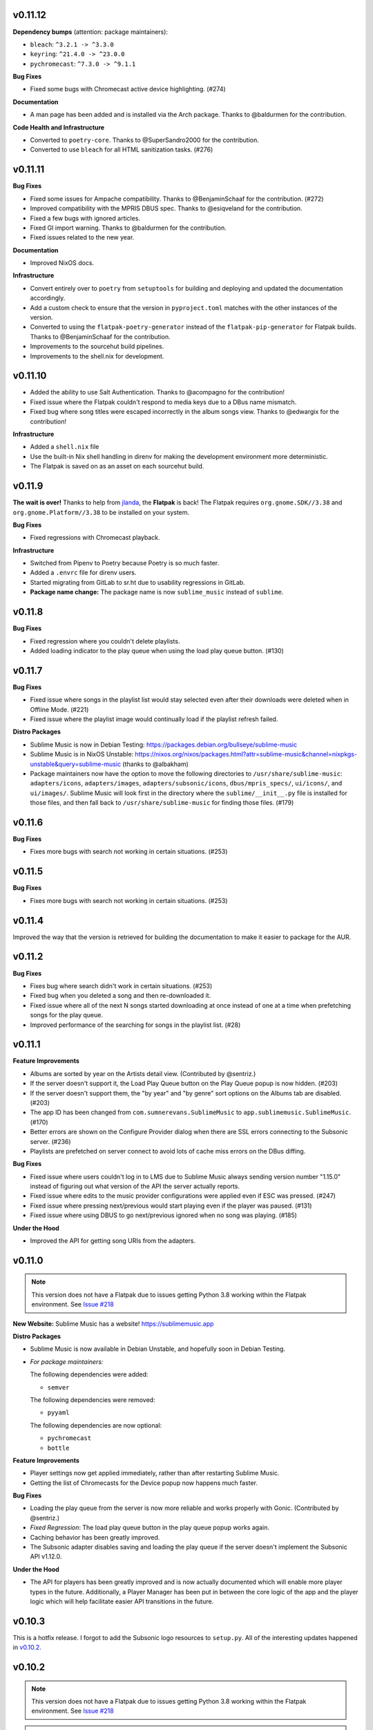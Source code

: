 v0.11.12
========

**Dependency bumps** (attention: package maintainers):

* ``bleach``: ``^3.2.1 -> ^3.3.0``
* ``keyring``: ``^21.4.0 -> ^23.0.0``
* ``pychromecast``: ``^7.3.0 -> ^9.1.1``

**Bug Fixes**

* Fixed some bugs with Chromecast active device highlighting. (#274)

**Documentation**

* A man page has been added and is installed via the Arch package. Thanks to
  @baldurmen for the contribution.

**Code Health and Infrastructure**

* Converted to ``poetry-core``. Thanks to @SuperSandro2000 for the contribution.
* Converted to use ``bleach`` for all HTML sanitization tasks. (#276)

v0.11.11
========

**Bug Fixes**

* Fixed some issues for Ampache compatibility. Thanks to @BenjaminSchaaf for the
  contribution. (#272)
* Improved compatibility with the MPRIS DBUS spec. Thanks to @esiqveland for the
  contribution.
* Fixed a few bugs with ignored articles.
* Fixed GI import warning. Thanks to @baldurmen for the contribution.
* Fixed issues related to the new year.

**Documentation**

* Improved NixOS docs.

**Infrastructure**

* Convert entirely over to ``poetry`` from ``setuptools`` for building and
  deploying and updated the documentation accordingly.
* Add a custom check to ensure that the version in ``pyproject.toml`` matches
  with the other instances of the version.
* Converted to using the ``flatpak-poetry-generator`` instead of the
  ``flatpak-pip-generator`` for Flatpak builds. Thanks to @BenjaminSchaaf for
  the contribution.
* Improvements to the sourcehut build pipelines.
* Improvements to the shell.nix for development.

v0.11.10
========

* Added the ability to use Salt Authentication. Thanks to @acompagno for the
  contribution!
* Fixed issue where the Flatpak couldn't respond to media keys due to a DBus
  name mismatch.
* Fixed bug where song titles were escaped incorrectly in the album songs view.
  Thanks to @edwargix for the contribution!

**Infrastructure**

* Added a ``shell.nix`` file
* Use the built-in Nix shell handling in direnv for making the development
  environment more deterministic.
* The Flatpak is saved on as an asset on each sourcehut build.

v0.11.9
=======

**The wait is over!** Thanks to help from jlanda_, the **Flatpak** is back!  The
Flatpak requires ``org.gnome.SDK//3.38`` and ``org.gnome.Platform//3.38`` to be
installed on your system.

.. _jlanda: https://gitlab.com/jlanda

**Bug Fixes**

* Fixed regressions with Chromecast playback.

**Infrastructure**

* Switched from Pipenv to Poetry because Poetry is so much faster.
* Added a ``.envrc`` file for direnv users.
* Started migrating from GitLab to sr.ht due to usability regressions in GitLab.
* **Package name change:** The package name is now ``sublime_music`` instead of
  ``sublime``.

v0.11.8
=======

**Bug Fixes**

* Fixed regression where you couldn't delete playlists.
* Added loading indicator to the play queue when using the load play queue
  button. (#130)

v0.11.7
=======

**Bug Fixes**

* Fixed issue where songs in the playlist list would stay selected even after
  their downloads were deleted when in Offline Mode. (#221)
* Fixed issue where the playlist image would continually load if the playlist
  refresh failed.

**Distro Packages**

* Sublime Music is now in Debian Testing:
  https://packages.debian.org/bullseye/sublime-music
* Sublime Music is in NixOS Unstable:
  https://nixos.org/nixos/packages.html?attr=sublime-music&channel=nixpkgs-unstable&query=sublime-music
  (thanks to @albakham)
* Package maintainers now have the option to move the following directories to
  ``/usr/share/sublime-music``: ``adapters/icons``, ``adapters/images``,
  ``adapters/subsonic/icons``, ``dbus/mpris_specs/``, ``ui/icons/``, and
  ``ui/images/``. Sublime Music will look first in the directory where the
  ``sublime/__init__.py`` file is installed for those files, and then fall back
  to ``/usr/share/sublime-music`` for finding those files. (#179)

v0.11.6
=======

**Bug Fixes**

* Fixes more bugs with search not working in certain situations. (#253)

v0.11.5
=======

**Bug Fixes**

* Fixes more bugs with search not working in certain situations. (#253)

v0.11.4
=======

Improved the way that the version is retrieved for building the documentation to
make it easier to package for the AUR.

v0.11.2
=======

**Bug Fixes**

* Fixes bug where search didn't work in certain situations. (#253)
* Fixed bug when you deleted a song and then re-downloaded it.
* Fixed issue where all of the next N songs started downloading at once instead
  of one at a time when prefetching songs for the play queue.
* Improved performance of the searching for songs in the playlist list. (#28)

v0.11.1
=======

**Feature Improvements**

* Albums are sorted by year on the Artists detail view. (Contributed by
  @sentriz.)
* If the server doesn't support it, the Load Play Queue button on the Play Queue
  popup is now hidden. (#203)
* If the server doesn't support them, the "by year" and "by genre" sort options
  on the Albums tab are disabled. (#203)
* The app ID has been changed from ``com.sumnerevans.SublimeMusic`` to
  ``app.sublimemusic.SublimeMusic``. (#170)
* Better errors are shown on the Configure Provider dialog when there are SSL
  errors connecting to the Subsonic server. (#236)
* Playlists are prefetched on server connect to avoid lots of cache miss errors
  on the DBus diffing.

**Bug Fixes**

* Fixed issue where users couldn't log in to LMS due to Sublime Music always
  sending version number "1.15.0" instead of figuring out what version of the
  API the server actually reports.
* Fixed issue where edits to the music provider configurations were applied even
  if ESC was pressed. (#247)
* Fixed issue where pressing next/previous would start playing even if the
  player was paused. (#131)
* Fixed issue where using DBUS to go next/previous ignored when no song was
  playing. (#185)

**Under the Hood**

* Improved the API for getting song URIs from the adapters.

v0.11.0
=======

.. note::

   This version does not have a Flatpak due to issues getting Python 3.8 working
   within the Flatpak environment. See `Issue #218
   <https://gitlab.com/sumner/sublime-music/-/issues/218_>`_

**New Website:** Sublime Music has a website! https://sublimemusic.app

**Distro Packages**

* Sublime Music is now available in Debian Unstable, and hopefully soon in
  Debian Testing.
* *For package maintainers:*

  The following dependencies were added:

  * ``semver``

  The following dependencies were removed:

  * ``pyyaml``

  The following dependencies are now optional:

  * ``pychromecast``
  * ``bottle``

**Feature Improvements**

* Player settings now get applied immediately, rather than after restarting
  Sublime Music.
* Getting the list of Chromecasts for the Device popup now happens much faster.

**Bug Fixes**

* Loading the play queue from the server is now more reliable and works properly
  with Gonic. (Contributed by @sentriz.)
* *Fixed Regression*: The load play queue button in the play queue popup works
  again.
* Caching behavior has been greatly improved.
* The Subsonic adapter disables saving and loading the play queue if the server
  doesn't implement the Subsonic API v1.12.0.

**Under the Hood**

* The API for players has been greatly improved and is now actually documented
  which will enable more player types in the future. Additionally, a Player
  Manager has been put in between the core logic of the app and the player logic
  which will help facilitate easier API transitions in the future.

v0.10.3
=======

This is a hotfix release. I forgot to add the Subsonic logo resources to
``setup.py``. All of the interesting updates happened in `v0.10.2`_.

.. _v0.10.2: https://gitlab.com/sublime-music/sublime-music/-/releases/v0.10.2

v0.10.2
=======

.. note::

   This version does not have a Flatpak due to issues getting Python 3.8 working
   within the Flatpak environment. See `Issue #218
   <https://gitlab.com/sublime-music/sublime-music/-/issues/218_>`_

.. warning::

   This version is not compatible with any previous versions. If you have run a
   previous version of Sublime Music, please delete your cache (likely in
   ``~/.local/share/sublime-music``) and your existing configuration (likely in
   ``~/.config/sublime-music``) and re-run Sublime Music to restart the
   configuration process.

Features
--------

**Improvements to configuring Music Sources**

* The mechanism for adding new *Music Sources* (the *Server* nomenclature has)
  been dropped in favor of the more generic *Music Source*) has been totally
  revamped. It now is a multi-stage dialog that will (in the future) allow you
  to connect to more than just Subsonic-compatible servers.
* The configuration form for Subsonic is no longer just a massive list of
  options. Instead, there is an "Advanced Settings" section that is collapsed by
  default.
* The configuration dialog automatically checks if you can connect to the server
  and shows you any errors which means there is no need to click "Test
  Connection to Server" any more!
* Adding and removing music sources is now done directly in the server popup
  (see below for details).

**Offline Mode**

* You can enable *Offline Mode* from the server menu.
* Features that require network access are disabled in offline mode.
* You can still browse anything that is already cached offline.

**Albums Tab Improvements**

* The Albums tab is now paginated with configurable page sizes.
* You can sort the Albums tab ascending or descending.
* Opening an closing an album on the Albums tab now has a nice animation and the
  album details panel is visually inset.
* The "Go to Album" functionality from the context menu is much more reliable.
* The album results can now be served from the cache much more often meaning
  less latency when trying to load albums (this is a byproduct of the Offline
  Mode work).

**Player Controls**

* The amount of the song that is cached is now shown while streaming a song.
* The notification for resuming a play queue is now a non-modal notification
  that pops up right above the player controls.

**New Icons**

* The Devices button now uses the Chromecast logo. It uses a different icon
  depending on whether or not you are playing on a Chromecast.
* Custom icons for "Add to play queue", and "Play next" buttons. Thanks to
  `@samsartor`_ for contributing the SVGs!
* A new icon for indicating the connection state to the Subsonic server.
  Contributed by `@samsartor`_.
* A new icon for that data wasn't able to be loaded due to being offline.
  Contributed by `@samsartor`_.

.. _@samsartor: https://gitlab.com/samsartor

**Application Menus**

* **Settings**

  * Settings are now in the popup under the gear icon rather than in a separate
    popup window.

* **Downloads**

  * A new Downloads popup shows the currently downloading songs.
  * You can now cancel song downloads and retry failed downloads.
  * You can now clear the cache (either the entire cache or just the song files)
    via options in the Downloads popup.

* **Server**

  * A new Server popup shows the connection state to the server in both the icon
    and the popup.
  * You can enable *Offline Mode* from this menu.
  * You can edit the current music source's configuration, switch to a different
    music source, or add a whole new music source via this menu.

**Other Features**

* You can now collapse the Artist details and the Playlist details so that you
  have more room to view the actual content.

Under The Hood
--------------

This release has a ton of under-the-hood changes to make things more robust
and performant.

* The cache is now stored in a SQLite database.
* The cache and configuration no longer get corrupted when Sublime Music fails
  to write to disk due to errors.
* A generic `Adapter API`_ has been created which means that Sublime Music is no
  longer reliant on Subsonic. This means that in the future, more backends can
  be added.

.. _Adapter API: https://sublime-music.gitlab.io/sublime-music/adapter-api.html

v0.9.2
======

* **Flatpak support is back!** After resolving a build error that's been
  plaguing us since **v0.8.9**, we once again have a Flatpak build!

  The Flatpak now also exports a ``.desktop`` file and an AppStream manifest
  file.

* The ``keyring`` dependency is now optional.
* The ``.desktop`` file doesn't hard-code the exec path anymore.

v0.9.1
======

* **macOS Support Alpha:** support for macOS is now in alpha. There is very
  little documentation, and quite a few hacks, but core functionality works.
* Sublime Music is more resilient to certain libraries or functionalities not
  existing on the system. (Namely libnotify, NetworkManager, and DBus)
* Sublime Music now prompts you to confirm you actually want to delete the
  playlist. (#81)
* Playlist and Artist info now scroll with the rest of the content which makes
  Sublime Music usable on smaller screens. (#152)
* Worked with deluan_ to support the Navidrome_ server.

* **Bug Fixes**

  * Sublime Music no longer explodes when you say "don't save password" in your
    keyring notification popup.
  * The ``NM`` library is used instead of the deprecated ``NetworkManager`` and
    ``NMClient``. (Contributed by @anarcat.)
  * Sublime Music will crash less often due to missing dependencies.
  * Fixed some bugs where the state of the application wouldn't update when you
    deleted/downloaded songs from certain parts of the application.

.. _deluan: https://www.deluan.com/
.. _Navidrome: https://www.navidrome.org/

v0.9.0
======

This is the first ``v0.9.*`` release. I've decided to bump the minor version,
since this is the first release where I feel that all core functionality works.
All of the releases in the ``v0.9.*`` series will build towards the ``v1.0.0``
release.

* New logo that isn't total garbage. By mountdesign_ on Fiverr_. (#110)
* Cover art for a given album is now only stored once at high resolution and
  scaled whenever used.
* The shuffle and repeat buttons are now toggle buttons, and no longer rely on
  the icon theme to provide context as to whether they are activated or not.
  (#125)
* Added support for Replay Gain option which is available from the Application
  Settings dialog. (#137)
* All of the buttons that are only icons now have tooltips describing what they
  do.

* **Bug Fixes**

  * The year inputs on the Albums tab no longer allow for non-numeric inputs,
    and are generally way less janky. (#123)
  * When dealing with track covers, the ``song.coverArt`` property is used
    instead of the ``song.id``. (Contributed by @sentriz.)
  * The Albums tab no longer loads infinitely when there are more than 500
    albums in the results. (Contributed by @sentriz.)
  * The Albums tab doesn't flicker every single time an ``update`` is called
    from the top level. (#114)
  * Fixed issue with setting the title of the "Edit/Add Server" dialog.

* **Infrastructure**

  * Enabled a bunch of flake8 linter extensions including:

    * Enforcing using type hints on all function declarations.
    * Enforcing no ``print`` statements via flake8 instead of my janky script.
    * Enforcing no use of ``%`` style string formatting.

    These changes resulted in a *lot* of code cleanup.

.. _mountdesign: https://www.fiverr.com/mountdesign
.. _Fiverr: https://www.fiverr.com

v0.8.13
=======

**Hotfix Release**: the previous release had a few major bugs which are
show-stoppers. This release fixes them.

* **Bug Fixes**

  * Fixed issue where Browse didn't work the first time you opened the app to
    that tab.
  * Fixed issue where refresh didn't work on the Artists tab.
  * Fixed issue displaying with incorrectly sized cover art in the player
    controls.

* **Infrastructure**

  * All TODOs in the code must now have corresponding issues.

v0.8.12
=======

:Milestone: Beta 3

* When album cover art is not provided by the server, a default album art image
  is used (Contributed by @sentriz.)
* **New Setting**: *Serve locally cached files over the LAN to Chromecast
  devices*: If checked, a local server will be started on your computer which
  will serve your locally cached music files to the Chromecast. If not checked,
  the Chromecast will always stream from the server.
* When serving local files, the internal server now only exposes one song at a
  time via a token and the song's token is randomized.
* The *Sync enabled* setting was renamed to *Play queue sync enabled*.

* **Bug Fixes**

  * Fixed issue where the UI was still in a "Playing" state after removing all
    songs from the play queue.
  * Fixed a multitude of problems where the wrong data would load if you quickly
    move around between cached and un-cached information.
  * When you use the Google Home app to cause the device that Sublime is using
    to "Stop Casting", Sublime now shows as paused.
  * The Chromecast device list are only requested after the first time you click
    on the Devices button.
  * Seeking now works with the mouse and keyboard.

* **Documentation**

  * Updated the CONTRIBUTING document to the current state of the Sublime Music
    codebase.
  * Added documentation for all of the settings available in Sublime Music.

* **Infrastructure**

  * Fixed logo build step.
  * Moved ``player`` module to root instead of being under ``ui.common``.

v0.8.11
=======

* Added a logo. It's pretty bad, but it's something.
* Added a ``.desktop`` file for the app.
* Standardized the way that command line parameters are handled to use Python's
  ``argparse`` instead of the GTK argument parsing.

* **Infrastructure**

  * Added build step for logo at various different sizes.

v0.8.10
=======

* Converted to use use ``logging`` instead of ``print`` statements. Log file and
  level configurable using the ``-l|--logfile`` and ``-m|--loglevel``
  parameters.
* Added busy-wait on Chromecast retrieval when already getting Chromecasts.

* **Bug Fix:** Sublime Music no longer crashes when selecting a server for the
  first time.

* **Documentation**

  * Added automated documentation of the ``sublime`` Python module using Sphinx
    and automated parameter documentation using ``sphinx-autodoc-typehints``.
  * Started documenting more of the classes including type hints.
  * Added some screenshots.

* **Infrastructure**

  * Auto-deploy of documentation to GitLab Pages:
    https://sublime-music.gitlab.io/sublime-music.
  * Code coverage report now available for latest ``master`` at
    https://sublime-music.gitlab.io/sublime-music/htmlcov.
  * Lint step also disallows ``print()`` statements in code.

v0.8.9
======

**Note:** this release does not have Flatpak support due to a dependency issue
that I haven't been able to crack. Please install from PyPi or the AUR. (If you
are a Flatpak expert, I would greatly appreciate help fixing the issue. See
#79.)

* Global Search

  * Search for and go to Songs, Artists, Albums, and Playlists.
  * Works online and offline (when online, the search results from the server
    are included).
  * Uses a fuzzy matching algorithm for ranking results.

* Browse by filesystem structure via the "Browse" tab.

* Passwords are now stored in the system keyring rather than in plain text.

  **Note:** You will have to re-enter your password in the *Configure Servers*
  dialog to make Sublime Music successfully connect to your server again.

* The play queue now behaves properly when there are many instances of the same
  song in the play queue.

* The play queue can now be reordered, and songs can be added and removed from
  it. Right click also works on the play queue.

* The Local Network SSID and Local Network Address settings now actually work.
  It only checks the SSID on startup or new server connect for now.

* ``CacheManager`` now returns RAM results immediately instead of using a
  future. This means it returns data faster to the UI if it's already cached.

* **Bug Fixes:**

  * Pressing ESC on the Playlist edit dialog no longer deletes the playlist.
  * DBus functions no longer block on `CacheManager` results which was causing
    long startup times.

* **Infrastructure**:

  * Added a ``Pipfile`` and made the CI/CD build use it for testing.
  * Upgraded the Flatpak dependencies on ``org.gnome.Platform`` and
    ``org.gnome.Sdk`` to ``3.34`` which allows us to have much faster Flatpak
    build times.
  * Added ``mypy`` tests to the build process.

v0.8.8
======

* Removed the ``gobject`` dependency from ``setup.py`` which hopefully fixes the
  issue with AUR installs.
* Don't scrobble songs until 5 seconds into the song.
* Added "Play All" and "Shuffle All" to the Artists view.
* Don't load the device list every single time the Devices button is pressed.
* Indicator for the currently active device in the Devices list.
* **Bug Fixes:**

  * Fixed a few of the icons.

v0.8.7
======

* **Flatpak support!** Everything works with Flatpak now, and the Flatpak is
  configured to use the local ``XDG`` directories.
* Switch between multiple Subsonic API compliant servers.
* Fixed a few of the icons to make them use the ``-symbolic`` version.
* Infrastructure:

  * Automatically cut a release when a ``v*`` tag is present. (This creates a
    PyPi release and a new release in the Releases tab.)
  * Protected the ``v*`` tag so that only maintainers can deploy releases.

v0.8.6
======

* Pre-beta release
* First release to be released to the AUR
* Everything is more or less working. Most of the main user flows are fully
  supported.
* Browse songs using Album, Artist, and Playlist views.
* Connect to a Subsonic API compliant server.
* Play music through Chromecasts on the same LAN.
* DBus MPRIS interface integration for controlling Sublime Music via
  ``playerctl``, ``i3status-rust``, KDE Connect, and other DBus MPRIS clients.
* Play queue.
* Create/delete/edit Playlists.
* Cache songs for offline listening.

